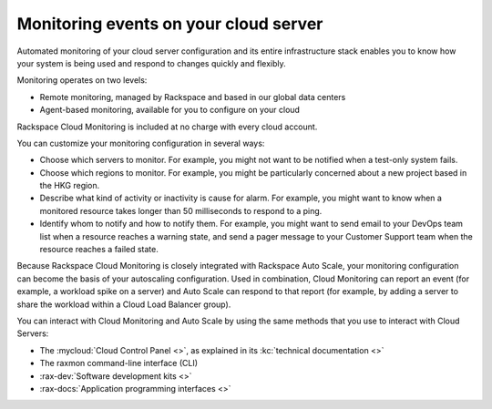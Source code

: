 .. _server-events:

~~~~~~~~~~~~~~~~~~~~~~~~~~~~~~~~~~~~~~
Monitoring events on your cloud server
~~~~~~~~~~~~~~~~~~~~~~~~~~~~~~~~~~~~~~
Automated monitoring of your cloud server configuration and its entire
infrastructure stack enables you to know how your system is being used
and respond to changes quickly and flexibly.

Monitoring operates on two levels:

* Remote monitoring, managed by Rackspace and based in our global data
  centers

* Agent-based monitoring, available for you to configure on your cloud

Rackspace Cloud Monitoring is included at no charge with every cloud account.

You can customize your monitoring configuration in several ways:

* Choose which servers to monitor. For example, you might not want
  to be notified when a test-only system fails.

* Choose which regions to monitor. For example, you might be particularly
  concerned about a new project based in the HKG region.

* Describe what kind of activity or inactivity is cause for alarm. For
  example, you might want to know when a monitored resource takes longer
  than 50 milliseconds to respond to a ping.

* Identify whom to notify and how to notify them. For example, you might
  want to send email to your DevOps team list when a resource reaches
  a warning state, and send a pager message to your Customer Support
  team when the resource reaches a failed state.

Because Rackspace Cloud Monitoring is closely integrated with Rackspace
Auto Scale, your monitoring configuration can become the basis of your
autoscaling configuration. Used in combination, Cloud Monitoring can
report an event (for example, a workload spike on a server) and
Auto Scale can respond to that report (for example, by adding a
server to share the workload within a Cloud Load Balancer group).

You can interact with Cloud Monitoring and Auto Scale by using the same
methods that you use to interact with Cloud Servers:

* The :mycloud:`Cloud Control Panel <>`, as
  explained in its
  :kc:`technical documentation <>`

* The raxmon command-line interface (CLI)

* :rax-dev:`Software development kits <>`

* :rax-docs:`Application programming interfaces <>`
